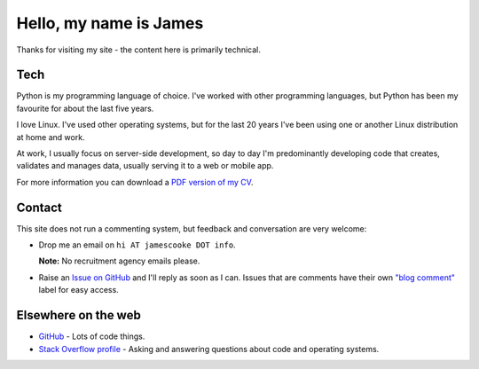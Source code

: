 Hello, my name is James
=======================

Thanks for visiting my site - the content here is primarily technical.

.. image:: |filename|/images/whiteboard.jpg
    :alt: James Cooke at a whiteboard


Tech
----

Python is my programming language of choice. I've worked with other programming
languages, but Python has been my favourite for about the last five years.

I love Linux. I've used other operating systems, but for the last 20 years I've
been using one or another Linux distribution at home and work.

At work, I usually focus on server-side development, so day to day I'm
predominantly developing code that creates, validates and manages data, usually
serving it to a web or mobile app.

For more information you can download a `PDF version of my CV
<{filename}/docs/james_cooke_cv.pdf>`_.

Contact
-------

This site does not run a commenting system, but feedback and conversation are
very welcome:

* Drop me an email on ``hi AT jamescooke DOT info``.

  **Note:** No recruitment agency emails please.

* Raise an `Issue on GitHub <https://github.com/jamescooke/blog/issues/new>`_
  and I'll reply as soon as I can. Issues that are comments have their own
  `"blog comment"
  <https://github.com/jamescooke/blog/issues?q=is%3Aissue+label%3A%22blog+comment%22>`_
  label for easy access.


Elsewhere on the web
--------------------

* `GitHub <https://github.com/jamescooke>`_ - Lots of code things.

* `Stack Overflow profile <https://stackoverflow.com/users/1286705/jamesc>`_ -
  Asking and answering questions about code and operating systems.
